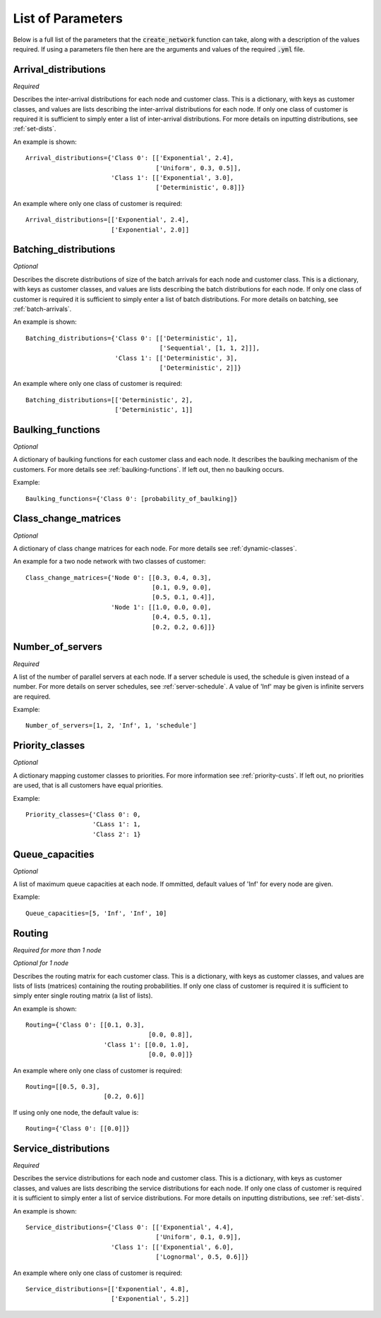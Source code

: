 .. _refs-params:

==================
List of Parameters
==================

Below is a full list of the parameters that the :code:`create_network` function can take, along with a description of the values required.
If using a parameters file then here are the arguments and values of the required :code:`.yml` file.

Arrival_distributions
~~~~~~~~~~~~~~~~~~~~~

*Required*

Describes the inter-arrival distributions for each node and customer class.
This is a dictionary, with keys as customer classes, and values are lists describing the inter-arrival distributions for each node.
If only one class of customer is required it is sufficient to simply enter a list of inter-arrival distributions.
For more details on inputting distributions, see :ref:`set-dists`.

An example is shown::

    Arrival_distributions={'Class 0': [['Exponential', 2.4],
                                       ['Uniform', 0.3, 0.5]],
                           'Class 1': [['Exponential', 3.0],
                                       ['Deterministic', 0.8]]}

An example where only one class of customer is required::

    Arrival_distributions=[['Exponential', 2.4],
                           ['Exponential', 2.0]]


Batching_distributions
~~~~~~~~~~~~~~~~~~~~~~

*Optional*

Describes the discrete distributions of size of the batch arrivals for each node and customer class.
This is a dictionary, with keys as customer classes, and values are lists describing the batch distributions for each node.
If only one class of customer is required it is sufficient to simply enter a list of batch distributions.
For more details on batching, see :ref:`batch-arrivals`.

An example is shown::

    Batching_distributions={'Class 0': [['Deterministic', 1],
                                        ['Sequential', [1, 1, 2]]],
                            'Class 1': [['Deterministic', 3],
                                        ['Deterministic', 2]]}

An example where only one class of customer is required::

    Batching_distributions=[['Deterministic', 2],
                            ['Deterministic', 1]]



Baulking_functions
~~~~~~~~~~~~~~~~~~

*Optional*

A dictionary of baulking functions for each customer class and each node.
It describes the baulking mechanism of the customers.
For more details see :ref:`baulking-functions`.
If left out, then no baulking occurs.

Example::

    Baulking_functions={'Class 0': [probability_of_baulking]}



Class_change_matrices
~~~~~~~~~~~~~~~~~~~~~

*Optional*

A dictionary of class change matrices for each node.
For more details see :ref:`dynamic-classes`.

An example for a two node network with two classes of customer::

    Class_change_matrices={'Node 0': [[0.3, 0.4, 0.3],
                                      [0.1, 0.9, 0.0],
                                      [0.5, 0.1, 0.4]],
                           'Node 1': [[1.0, 0.0, 0.0],
                                      [0.4, 0.5, 0.1],
                                      [0.2, 0.2, 0.6]]}



Number_of_servers
~~~~~~~~~~~~~~~~~

*Required*

A list of the number of parallel servers at each node.
If a server schedule is used, the schedule is given instead of a number.
For more details on server schedules, see :ref:`server-schedule`.
A value of 'Inf' may be given is infinite servers are required.

Example::

    Number_of_servers=[1, 2, 'Inf', 1, 'schedule']


Priority_classes
~~~~~~~~~~~~~~~~

*Optional*

A dictionary mapping customer classes to priorities.
For more information see :ref:`priority-custs`.
If left out, no priorities are used, that is all customers have equal priorities.

Example::

    Priority_classes={'Class 0': 0,
                      'CLass 1': 1,
                      'Class 2': 1}



Queue_capacities
~~~~~~~~~~~~~~~~

*Optional*

A list of maximum queue capacities at each node.
If ommitted, default values of 'Inf' for every node are given.

Example::

    Queue_capacities=[5, 'Inf', 'Inf', 10]



Routing
~~~~~~~~~~~~~~~~~~~

*Required for more than 1 node*

*Optional for 1 node*

Describes the routing matrix for each customer class.
This is a dictionary, with keys as customer classes, and values are lists of lists (matrices) containing the routing probabilities.
If only one class of customer is required it is sufficient to simply enter single routing matrix (a list of lists).

An example is shown::

    Routing={'Class 0': [[0.1, 0.3],
                                     [0.0, 0.8]],
                         'Class 1': [[0.0, 1.0],
                                     [0.0, 0.0]]}

An example where only one class of customer is required::

    Routing=[[0.5, 0.3],
                         [0.2, 0.6]]

If using only one node, the default value is::

    Routing={'Class 0': [[0.0]]}



Service_distributions
~~~~~~~~~~~~~~~~~~~~~

*Required*

Describes the service distributions for each node and customer class.
This is a dictionary, with keys as customer classes, and values are lists describing the service distributions for each node.
If only one class of customer is required it is sufficient to simply enter a list of service distributions.
For more details on inputting distributions, see :ref:`set-dists`.

An example is shown::

    Service_distributions={'Class 0': [['Exponential', 4.4],
                                       ['Uniform', 0.1, 0.9]],
                           'Class 1': [['Exponential', 6.0],
                                       ['Lognormal', 0.5, 0.6]]}

An example where only one class of customer is required::

    Service_distributions=[['Exponential', 4.8],
                           ['Exponential', 5.2]]


